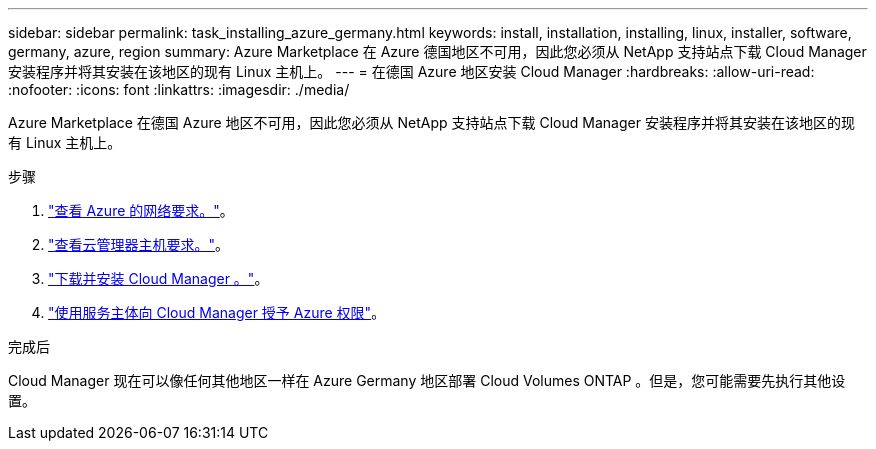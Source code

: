 ---
sidebar: sidebar 
permalink: task_installing_azure_germany.html 
keywords: install, installation, installing, linux, installer, software, germany, azure, region 
summary: Azure Marketplace 在 Azure 德国地区不可用，因此您必须从 NetApp 支持站点下载 Cloud Manager 安装程序并将其安装在该地区的现有 Linux 主机上。 
---
= 在德国 Azure 地区安装 Cloud Manager
:hardbreaks:
:allow-uri-read: 
:nofooter: 
:icons: font
:linkattrs: 
:imagesdir: ./media/


[role="lead"]
Azure Marketplace 在德国 Azure 地区不可用，因此您必须从 NetApp 支持站点下载 Cloud Manager 安装程序并将其安装在该地区的现有 Linux 主机上。

.步骤
. link:reference_networking_azure.html["查看 Azure 的网络要求。"]。
. link:reference_cloud_mgr_reqs.html["查看云管理器主机要求。"]。
. link:task_installing_linux.html["下载并安装 Cloud Manager 。"]。
. link:task_adding_cloud_accounts.html#setting-up-and-adding-azure-accounts-to-cloud-manager["使用服务主体向 Cloud Manager 授予 Azure 权限"]。


.完成后
Cloud Manager 现在可以像任何其他地区一样在 Azure Germany 地区部署 Cloud Volumes ONTAP 。但是，您可能需要先执行其他设置。

